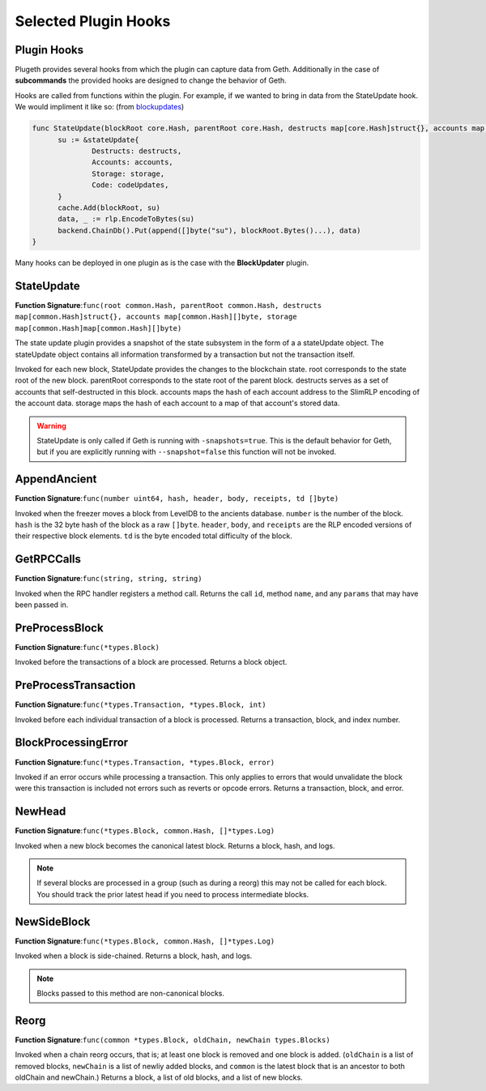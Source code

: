 .. _hooks:

=====================
Selected Plugin Hooks
=====================

Plugin Hooks
************

Plugeth provides several hooks from which the plugin can capture data from Geth. Additionally in the case of **subcommands** the provided hooks are designed to change the behavior of Geth.

Hooks are called from functions within the plugin. For example, if we wanted to bring in data from the StateUpdate hook. We would impliment it like so:
(from `blockupdates`_)

.. code-block:: Go

   func StateUpdate(blockRoot core.Hash, parentRoot core.Hash, destructs map[core.Hash]struct{}, accounts map[core.Hash][]byte, storage map[core.Hash]map[core.Hash][]byte, codeUpdates map[core.Hash][]byte) {
         su := &stateUpdate{
                 Destructs: destructs,
                 Accounts: accounts,
                 Storage: storage,
                 Code: codeUpdates,
         }
         cache.Add(blockRoot, su)
         data, _ := rlp.EncodeToBytes(su)
         backend.ChainDb().Put(append([]byte("su"), blockRoot.Bytes()...), data)
   }

Many hooks can be deployed in one plugin as is the case with the **BlockUpdater** plugin.

.. contents:: :local:



StateUpdate
***********

**Function Signature**:``func(root common.Hash, parentRoot common.Hash, destructs map[common.Hash]struct{}, accounts map[common.Hash][]byte, storage map[common.Hash]map[common.Hash][]byte)``

The state update plugin provides a snapshot of the state subsystem in the form of a a stateUpdate object. The stateUpdate object contains all information transformed by a transaction but not the transaction itself.

Invoked for each new block, StateUpdate provides the changes to the blockchain state. root corresponds to the state root of the new block. parentRoot corresponds to the state root of the parent block. destructs serves as a set of accounts that self-destructed in this block. accounts maps the hash of each account address to the SlimRLP encoding of the account data. storage maps the hash of each account to a map of that account's stored data.

.. warning:: StateUpdate is only called if Geth is running with
             ``-snapshots=true``. This is the default behavior for Geth, but if you are explicitly running with ``--snapshot=false`` this function will not be invoked.


AppendAncient
*************

**Function Signature**:``func(number uint64, hash, header, body, receipts, td []byte)``

Invoked when the freezer moves a block from LevelDB to the ancients database. ``number`` is the number of the block. ``hash`` is the 32 byte hash of the block as a raw ``[]byte``. ``header``, ``body``, and ``receipts`` are the RLP encoded versions of their respective block elements. ``td`` is the byte encoded total difficulty of the block.

GetRPCCalls
***********

**Function Signature**:``func(string, string, string)``

Invoked when the RPC handler registers a method call. Returns the call ``id``, method ``name``, and any ``params`` that may have been passed in.

.. todo:: missing a couple of hooks

PreProcessBlock
***************

**Function Signature**:``func(*types.Block)``

Invoked before the transactions of a block are processed. Returns a block object.

PreProcessTransaction
*********************

**Function Signature**:``func(*types.Transaction, *types.Block, int)``

Invoked before each individual transaction of a block is processed. Returns a transaction, block, and index number.

BlockProcessingError
********************

**Function Signature**:``func(*types.Transaction, *types.Block, error)``

Invoked if an error occurs while processing a transaction. This only applies to errors that would unvalidate the block were this transaction is included not errors such as reverts or opcode errors. Returns a transaction, block, and error.

NewHead
*******

**Function Signature**:``func(*types.Block, common.Hash, []*types.Log)``

Invoked when a new block becomes the canonical latest block. Returns a block, hash, and logs.

.. note:: If several blocks are processed in a group (such as
          during a reorg) this may not be called for each block. You should track the prior latest head if you need to process intermediate blocks.

NewSideBlock
************

**Function Signature**:``func(*types.Block, common.Hash, []*types.Log)``

Invoked when a block is side-chained. Returns a block, hash, and logs.

.. note:: Blocks passed to this method are non-canonical blocks.


Reorg
*****

**Function Signature**:``func(common *types.Block, oldChain, newChain types.Blocks)``

Invoked when a chain reorg occurs, that is; at least one block is removed and one block is added. (``oldChain`` is a list of removed blocks, ``newChain`` is a list of newliy added blocks, and ``common`` is the latest block that is an ancestor to both oldChain and newChain.) Returns a block, a list of old blocks, and a list of new blocks.





.. _blockupdates: https://github.com/openrelayxyz/plugeth-plugins/tree/master/packages/blockupdates
.. _StateUpdate: https://github.com/openrelayxyz/plugeth/blob/develop/core/state/plugin_hooks.go
.. _Invocation: https://github.com/openrelayxyz/plugeth/blob/develop/core/state/statedb.go#L955
.. _AppendAncient: https://github.com/openrelayxyz/plugeth/blob/develop/core/rawdb/plugin_hooks.go
.. _GetRPCCalls: https://github.com/openrelayxyz/plugeth/blob/develop/rpc/plugin_hooks.go
.. _NewHead: https://github.com/openrelayxyz/plugeth/blob/develop/core/plugin_hooks.go#L108
